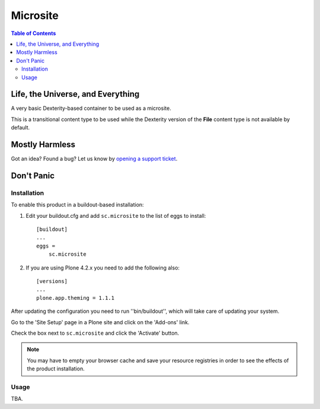 *********
Microsite
*********

.. contents:: Table of Contents

Life, the Universe, and Everything
----------------------------------

A very basic Dexterity-based container to be used as a microsite.

This is a transitional content type to be used while the Dexterity version of
the **File** content type is not available by default.

Mostly Harmless
---------------

.. image:: https://secure.travis-ci.org/simplesconsultoria/sc.microsite.png?branch=master
    :alt: Travis CI badge
    :target: http://travis-ci.org/simplesconsultoria/sc.microsite

.. image:: https://coveralls.io/repos/simplesconsultoria/sc.microsite/badge.png?branch=master
    :alt: Coveralls badge
    :target: https://coveralls.io/r/simplesconsultoria/sc.microsite

.. image:: https://pypip.in/d/sc.microsite/badge.png
    :alt: Downloads
    :target: https://pypi.python.org/pypi/sc.microsite/

Got an idea? Found a bug? Let us know by `opening a support ticket`_.

Don't Panic
-----------

Installation
^^^^^^^^^^^^

To enable this product in a buildout-based installation:

#. Edit your buildout.cfg and add ``sc.microsite`` to the list of eggs to
   install::

    [buildout]
    ...
    eggs =
        sc.microsite

#. If you are using Plone 4.2.x you need to add the following also::

    [versions]
    ...
    plone.app.theming = 1.1.1

After updating the configuration you need to run ''bin/buildout'', which will
take care of updating your system.

Go to the 'Site Setup' page in a Plone site and click on the 'Add-ons' link.

Check the box next to ``sc.microsite`` and click the 'Activate' button.

.. Note::
	You may have to empty your browser cache and save your resource registries
	in order to see the effects of the product installation.

Usage
^^^^^

TBA.

.. _`opening a support ticket`: https://github.com/simplesconsultoria/sc.microsite/issues
